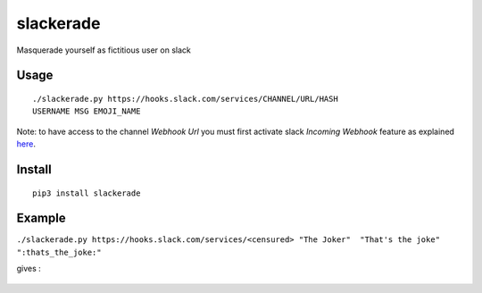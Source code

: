 slackerade
==========

Masquerade yourself as fictitious user on slack

Usage
-----

::

    ./slackerade.py https://hooks.slack.com/services/CHANNEL/URL/HASH
    USERNAME MSG EMOJI_NAME
    
Note: to have access to the channel *Webhook Url* you must first activate slack *Incoming Webhook* feature as explained `here <https://api.slack.com/messaging/webhooks#posting_with_webhooks>`_.

Install
-------

::

    pip3 install slackerade

Example
-------

``./slackerade.py https://hooks.slack.com/services/<censured> "The Joker"  "That's the joke" ":thats_the_joke:"``

gives :

.. figure:: https://github.com/Kraymer/public/raw/master/slackerade/slackerade_demo.png
   :alt:
